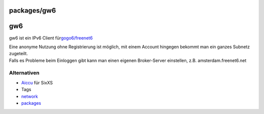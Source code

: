 packages/gw6
============
gw6
===

gw6 ist ein IPv6 Client für
`​gogo6/freenet6 <http://gogonet.gogo6.com/page/freenet6-services>`__

| Eine anonyme Nutzung ohne Registrierung ist möglich, mit einem Account
  hingegen bekommt man ein ganzes Subnetz zugeteilt.
| Falls es Probleme beim Einloggen gibt kann man einen eigenen
  Broker-Server einstellen, z.B. amsterdam.freenet6.net

.. _Alternativen:

Alternativen
------------

-  `Aiccu <aiccu.html>`__ für SixXS

-  Tags
-  `network </tags/network>`__
-  `packages <../packages.html>`__

